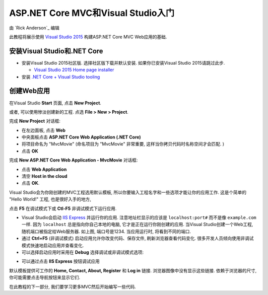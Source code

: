 ASP.NET Core MVC和Visual Studio入门
=======================================================

由 `Rick Anderson`_ 编辑

此教程将展示使用 `Visual Studio 2015 <https://www.visualstudio.com/en-us/visual-studio-homepage-vs.aspx>`__ 构建ASP.NET Core MVC Web应用的基础. 

安装Visual Studio和.NET Core
----------------------------------------

- 安装Visual Studio 2015社区版. 选择社区版下载并默认安装. 如果你已安装Visual Studio 2015请跳过此步.

  - `Visual Studio 2015 Home page installer  <https://www.visualstudio.com/en-us/visual-studio-homepage-vs.aspx>`__

- 安装 `.NET Core + Visual Studio tooling <http://go.microsoft.com/fwlink/?LinkID=798306>`__


创建Web应用
-----------------------------------

在Visual Studio **Start** 页面, 点击 **New Project**.

.. image:: start-mvc/_static/new_project.png

或者, 可以使用惨淡创建新的工程. 点选 **File > New > Project**.

.. image:: start-mvc/_static/alt_new_project.png

完成 **New Project** 对话框:

- 在左边面板, 点击 **Web**
- 中央面板点击 **ASP.NET Core Web Application (.NET Core)**
- 将项目命名为 "MvcMovie" (命名项目为 "MvcMovie" 非常重要, 这样当你拷贝代码时名称空间才会匹配. )
- 点击 **OK**

.. image:: start-mvc/_static/new_project2.png

完成 **New ASP.NET Core Web Application - MvcMovie** 对话框:

- 点击 **Web Application**
- 清空 **Host in the cloud**
- 点击 **OK**.

.. image:: start-mvc/_static/p3.png

Visual Studio会为你刚创建的MVC工程选用默认模板, 所以你要输入工程名字和一些选项才能让你的应用工作. 这是个简单的 "Hello World!" 工程, 也是很好入手的地方,

点击 **F5** 在调试模式下或 **Ctl-F5** 非调试模式下运行应用.

.. image:: start-mvc/_static/1.png

- Visual Studio会启动 `IIS Express <http://www.iis.net/learn/extensions/introduction-to-iis-express/iis-express-overview>`__ 并运行你的应用. 注意地址栏显示的应该是 ``localhost:port#`` 而不是像 ``example.com`` 一样. 因为 ``localhost`` 总是指向你自己本地的电脑, 它才是正在运行你刚创建的应用. 当Visual Studio创建一个Web工程, 随机端口被指定给Web服务器. 如上图, 端口号是1234. 当应用运行时, 将看到不同的端口.
- 通过 **Ctrl+F5** (非调试模式) 启动应用允许你改变代码、保存文件, 刷新浏览器查看代码变化. 很多开发人员倾向使用非调试模式快速地启动应用并查看变化.
- 可以选择启动应用时采用在 **Debug** 选择调试或非调试模式选项:

.. image:: start-mvc/_static/debug_menu.png

- 可以通过点击 **IIS Express** 按钮调试应用

.. image:: start-mvc/_static/iis_express.png

默认模板提供可工作的 **Home, Contact, About, Register** 和 **Log in** 链接. 浏览器图像中没有显示这些链接. 依赖于浏览器的尺寸, 你可能需要点击导航按钮来显示它们. 

.. image:: start-mvc/_static/2.png

在此教程的下一部分, 我们要学习更多MVC然后开始编写一些代码.
